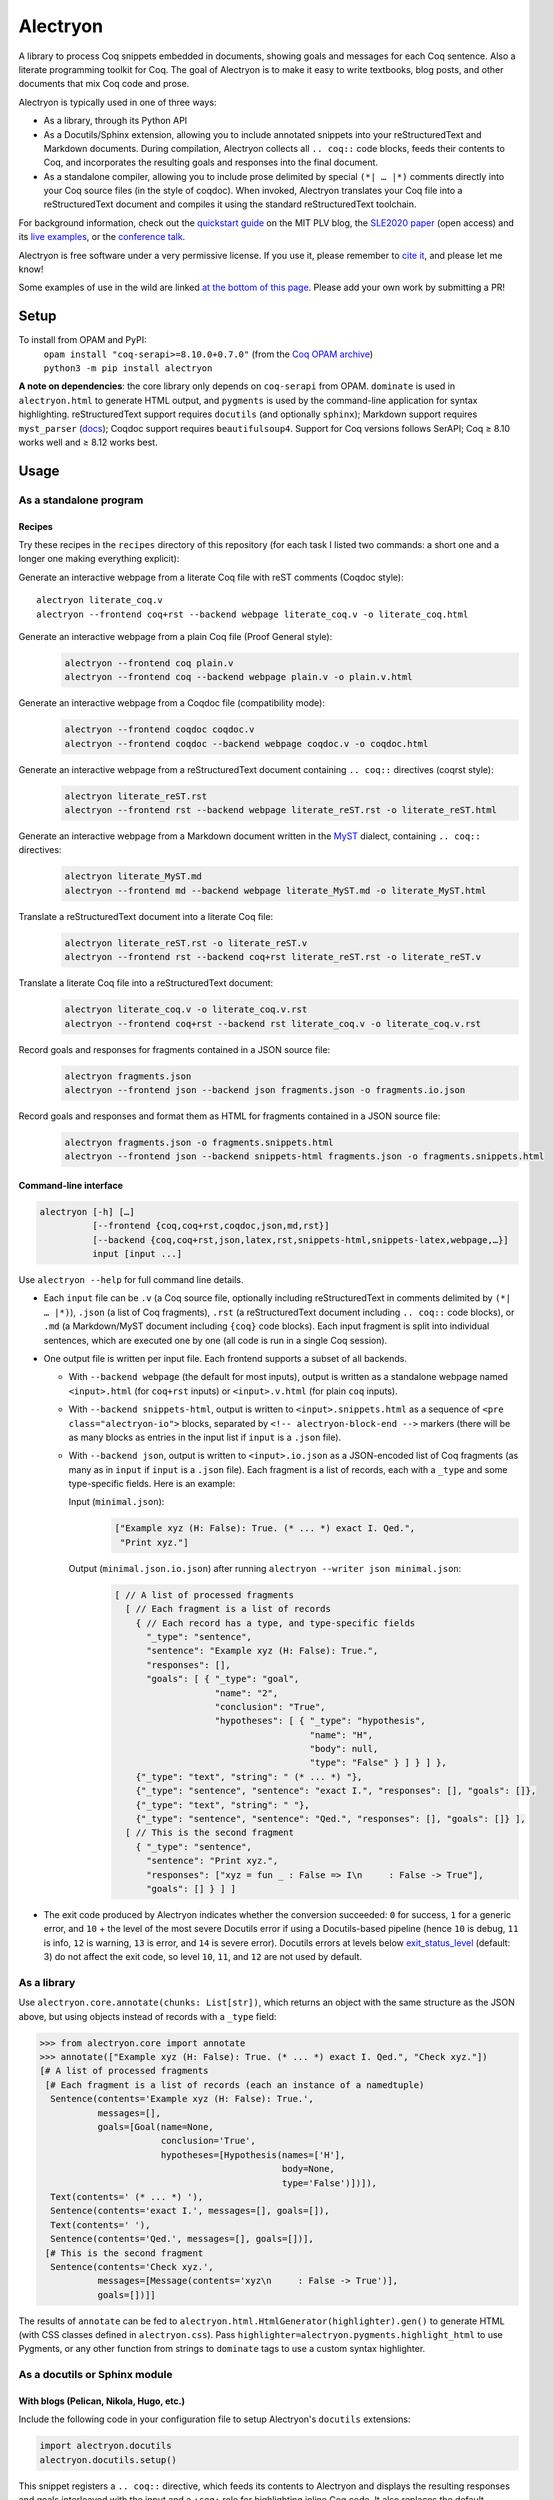 ===========
 Alectryon
===========

A library to process Coq snippets embedded in documents, showing goals and messages for each Coq sentence.  Also a literate programming toolkit for Coq.  The goal of Alectryon is to make it easy to write textbooks, blog posts, and other documents that mix Coq code and prose.

.. image:: etc/screenshot.svg
   :width: 100%
   :align: center

Alectryon is typically used in one of three ways:

- As a library, through its Python API

- As a Docutils/Sphinx extension, allowing you to include annotated snippets into your reStructuredText and Markdown documents.  During compilation, Alectryon collects all ``.. coq::`` code blocks, feeds their contents to Coq, and incorporates the resulting goals and responses into the final document.

- As a standalone compiler, allowing you to include prose delimited by special ``(*| … |*)`` comments directly into your Coq source files (in the style of coqdoc).  When invoked, Alectryon translates your Coq file into a reStructuredText document and compiles it using the standard reStructuredText toolchain.

For background information, check out the  `quickstart guide <https://plv.csail.mit.edu/blog/alectryon.html>`__ on the MIT PLV blog, the `SLE2020 paper <https://doi.org/10.1145/3426425.3426940>`__ (open access) and its `live examples <https://alectryon-paper.github.io/>`__, or the `conference talk <https://www.youtube.com/watch?v=f8CKGoP3_us>`__.

Alectryon is free software under a very permissive license.  If you use it, please remember to `cite it <CITATION.bib>`__, and please let me know!

Some examples of use in the wild are linked `at the bottom of this page <gallery_>`_.  Please add your own work by submitting a PR!

Setup
=====

To install from OPAM and PyPI:
    | ``opam install "coq-serapi>=8.10.0+0.7.0"`` (from the `Coq OPAM archive <https://coq.inria.fr/opam-using.html>`__)
    | ``python3 -m pip install alectryon``

**A note on dependencies**: the core library only depends on ``coq-serapi`` from OPAM.  ``dominate`` is used in ``alectryon.html`` to generate HTML output, and ``pygments`` is used by the command-line application for syntax highlighting.  reStructuredText support requires ``docutils`` (and optionally ``sphinx``); Markdown support requires ``myst_parser`` (`docs <https://myst-parser.readthedocs.io/en/latest/index.html>`__); Coqdoc support requires ``beautifulsoup4``.  Support for Coq versions follows SerAPI; Coq ≥ 8.10 works well and ≥ 8.12 works best.

Usage
=====

As a standalone program
-----------------------

Recipes
~~~~~~~

Try these recipes in the ``recipes`` directory of this repository (for each task I listed two commands: a short one and a longer one making everything explicit):

Generate an interactive webpage from a literate Coq file with reST comments (Coqdoc style)::

      alectryon literate_coq.v
      alectryon --frontend coq+rst --backend webpage literate_coq.v -o literate_coq.html

Generate an interactive webpage from a plain Coq file (Proof General style):
   .. code::

      alectryon --frontend coq plain.v
      alectryon --frontend coq --backend webpage plain.v -o plain.v.html

Generate an interactive webpage from a Coqdoc file (compatibility mode):
   .. code::

      alectryon --frontend coqdoc coqdoc.v
      alectryon --frontend coqdoc --backend webpage coqdoc.v -o coqdoc.html

Generate an interactive webpage from a reStructuredText document containing ``.. coq::`` directives (coqrst style):
   .. code::

      alectryon literate_reST.rst
      alectryon --frontend rst --backend webpage literate_reST.rst -o literate_reST.html

Generate an interactive webpage from a Markdown document written in the `MyST <https://myst-parser.readthedocs.io/en/latest/index.html>`__ dialect, containing ``.. coq::`` directives:
   .. code::

      alectryon literate_MyST.md
      alectryon --frontend md --backend webpage literate_MyST.md -o literate_MyST.html

Translate a reStructuredText document into a literate Coq file:
   .. code::

      alectryon literate_reST.rst -o literate_reST.v
      alectryon --frontend rst --backend coq+rst literate_reST.rst -o literate_reST.v

Translate a literate Coq file into a reStructuredText document:
   .. code::

      alectryon literate_coq.v -o literate_coq.v.rst
      alectryon --frontend coq+rst --backend rst literate_coq.v -o literate_coq.v.rst

Record goals and responses for fragments contained in a JSON source file:
   .. code::

      alectryon fragments.json
      alectryon --frontend json --backend json fragments.json -o fragments.io.json

Record goals and responses and format them as HTML for fragments contained in a JSON source file:
   .. code::

      alectryon fragments.json -o fragments.snippets.html
      alectryon --frontend json --backend snippets-html fragments.json -o fragments.snippets.html

Command-line interface
~~~~~~~~~~~~~~~~~~~~~~

.. code::

   alectryon [-h] […]
             [--frontend {coq,coq+rst,coqdoc,json,md,rst}]
             [--backend {coq,coq+rst,json,latex,rst,snippets-html,snippets-latex,webpage,…}]
             input [input ...]

Use ``alectryon --help`` for full command line details.

- Each ``input`` file can be ``.v`` (a Coq source file, optionally including reStructuredText in comments delimited by ``(*| … |*)``), ``.json`` (a list of Coq fragments), ``.rst`` (a reStructuredText document including ``.. coq::`` code blocks), or ``.md`` (a Markdown/MyST document including ``{coq}`` code blocks).  Each input fragment is split into individual sentences, which are executed one by one (all code is run in a single Coq session).

- One output file is written per input file.  Each frontend supports a subset of all backends.

  * With ``--backend webpage`` (the default for most inputs), output is written as a standalone webpage named ``<input>.html`` (for ``coq+rst`` inputs) or ``<input>.v.html`` (for plain ``coq`` inputs).
  * With ``--backend snippets-html``, output is written to ``<input>.snippets.html`` as a sequence of ``<pre class="alectryon-io">`` blocks, separated by ``<!-- alectryon-block-end -->`` markers (there will be as many blocks as entries in the input list if ``input`` is a ``.json`` file).
  * With ``--backend json``, output is written to ``<input>.io.json`` as a JSON-encoded list of Coq fragments (as many as in ``input`` if ``input`` is a ``.json`` file).  Each fragment is a list of records, each with a ``_type`` and some type-specific fields.  Here is an example:

    Input (``minimal.json``):
        .. code-block:: json

           ["Example xyz (H: False): True. (* ... *) exact I. Qed.",
            "Print xyz."]

    Output (``minimal.json.io.json``) after running ``alectryon --writer json minimal.json``:
        .. code-block:: js

           [ // A list of processed fragments
             [ // Each fragment is a list of records
               { // Each record has a type, and type-specific fields
                 "_type": "sentence",
                 "sentence": "Example xyz (H: False): True.",
                 "responses": [],
                 "goals": [ { "_type": "goal",
                              "name": "2",
                              "conclusion": "True",
                              "hypotheses": [ { "_type": "hypothesis",
                                                "name": "H",
                                                "body": null,
                                                "type": "False" } ] } ] },
               {"_type": "text", "string": " (* ... *) "},
               {"_type": "sentence", "sentence": "exact I.", "responses": [], "goals": []},
               {"_type": "text", "string": " "},
               {"_type": "sentence", "sentence": "Qed.", "responses": [], "goals": []} ],
             [ // This is the second fragment
               { "_type": "sentence",
                 "sentence": "Print xyz.",
                 "responses": ["xyz = fun _ : False => I\n     : False -> True"],
                 "goals": [] } ] ]

- The exit code produced by Alectryon indicates whether the conversion succeeded: ``0`` for success, ``1`` for a generic error, and ``10`` + the level of the most severe Docutils error if using a Docutils-based pipeline (hence ``10`` is debug, ``11`` is info, ``12`` is warning, ``13`` is error, and ``14`` is severe error).  Docutils errors at levels below `exit_status_level <https://docutils.sourceforge.io/docs/user/config.html#exit-status-level>`__ (default: 3) do not affect the exit code, so level ``10``, ``11``, and ``12`` are not used by default.

As a library
------------

Use ``alectryon.core.annotate(chunks: List[str])``, which returns an object with the same structure as the JSON above, but using objects instead of records with a ``_type`` field:

.. code-block:: python

    >>> from alectryon.core import annotate
    >>> annotate(["Example xyz (H: False): True. (* ... *) exact I. Qed.", "Check xyz."])
    [# A list of processed fragments
     [# Each fragment is a list of records (each an instance of a namedtuple)
      Sentence(contents='Example xyz (H: False): True.',
               messages=[],
               goals=[Goal(name=None,
                           conclusion='True',
                           hypotheses=[Hypothesis(names=['H'],
                                                  body=None,
                                                  type='False')])]),
      Text(contents=' (* ... *) '),
      Sentence(contents='exact I.', messages=[], goals=[]),
      Text(contents=' '),
      Sentence(contents='Qed.', messages=[], goals=[])],
     [# This is the second fragment
      Sentence(contents='Check xyz.',
               messages=[Message(contents='xyz\n     : False -> True')],
               goals=[])]]

The results of ``annotate`` can be fed to ``alectryon.html.HtmlGenerator(highlighter).gen()`` to generate HTML (with CSS classes defined in ``alectryon.css``).  Pass ``highlighter=alectryon.pygments.highlight_html`` to use Pygments, or any other function from strings to ``dominate`` tags to use a custom syntax highlighter.

As a docutils or Sphinx module
------------------------------

With blogs (Pelican, Nikola, Hugo, etc.)
~~~~~~~~~~~~~~~~~~~~~~~~~~~~~~~~~~~~~~~~

Include the following code in your configuration file to setup Alectryon's ``docutils`` extensions:

.. code-block:: python

    import alectryon.docutils
    alectryon.docutils.setup()

This snippet registers a ``.. coq::`` directive, which feeds its contents to Alectryon and displays the resulting responses and goals interleaved with the input and a ``:coq:`` role for highlighting inline Coq code.  It also replaces the default Pygments highlighter for Coq with Alectryon's improved one, and sets `:coq:` as the default role.  See |help(docutils)|_ for more information.

To ensure that Coq blocks render properly, you'll need to tell your blogging platform to include ``alectryon.css``.  Using a git submodule or vendoring a copy of Alectryon is an easy way to ensure that this stylesheet is accessible to your blogging software.  Alternatively, you can use ``alectryon.cli.copy_assets``.  Assets are stored in ``alectryon.html.ASSETS.PATH``; their names are in ``alectryon.html.ASSETS.CSS`` and ``alectryon.html.ASSETS.JS``.

By default, Alectryon's docutils module will raise warnings for lines over 72 characters.  You can change the threshold or silence the warnings by adjusting ``alectryon.docutils.LONG_LINE_THRESHOLD``.  With `Pelican <https://github.com/getpelican/pelican>`_, use the following snippet to make warnings non-fatal:

.. code-block:: python

   DOCUTILS_SETTINGS = {
       'halt_level': 3, # Error
       'warning_stream': None # stderr
   }

.. |help(docutils)| replace:: ``help(alectryon.docutils)``
.. _help(docutils): alectryon/docutils.py

I test regularly with Pelican; other systems will likely need minimal adjustments.

With Sphinx
~~~~~~~~~~~

For Sphinx, add the following to your ``conf.py`` file:

.. code-block:: python

   extensions = ["alectryon.sphinx"]

If left unset in your config file, the default role (the one you get with single backticks) will be set to ``:coq:``.  To get syntax highlighting for inline snippets, create a ``docutils.conf`` file with the `following contents <https://stackoverflow.com/questions/21591107/sphinx-inline-code-highlight>`_ along your ``conf.py`` file (see `below <docutils.conf_>`_ for details)::

   [restructuredtext parser]
   syntax_highlight = short

Setting options
~~~~~~~~~~~~~~~

Various settings are exposed as global constants in the docutils module:

- ``alectryon.docutils.LONG_LINE_THRESHOLD`` (same as ``--long-line-threshold``)
- ``alectryon.docutils.CACHE_DIRECTORY`` (same as ``--cache-directory``)
- ``alectryon.docutils.CACHE_COMPRESSION`` (same as ``--cache-compression``)
- ``alectryon.docutils.HTML_MINIFICATION`` (same as ``--html-minification``)
- ``alectryon.docutils.AlectryonTransform.SERTOP_ARGS`` (same as ``--sertop-arg``)

Controlling output
~~~~~~~~~~~~~~~~~~

The ``.. coq::`` directive takes a list of space-separated flags to control the way its contents are displayed:

- One option controls whether output is folded (``fold``) or unfolded (``unfold``).  When output is folded, users can reveal the output corresponding to each input line selectively.

- Multiple options control what is included in the output.
  - ``in``: Include input sentences (``no-in``: hide them)
  - ``goals``: Include goals (``no-goals``: hide them)
  - ``messages``: Include messages (``no-messages``: hide them)
  - ``hyps``: Include hypotheses (``no-hyps``: hide them)
  - ``out``: Include goals and messages (``no-out``: hide them)
  - ``all``: Include input, goals, and messages (``none``: hide them)

The default is ``all fold``, meaning that all output is available, and starts folded.  The exact semantics depend on the polarity of the first inclusion option encountered: ``x y z`` means the same as ``none x y z``, i.e. include ``x``, ``y``, ``z``, and nothing else; ``no-x no-y`` means ``all no-x no-y``, i.e. include everything except ``x`` and ``y``.

These annotations can also be added to individual Coq sentences (⚠ *sentences*, not lines), using special comments of the form ``(* .flag₁ … .flagₙ *)`` (a list of flags each prefixed with a ``.``):

.. code-block:: rst

   .. coq::

      Require Coq.Arith. (* .none *)      ← Executed but hidden
      Goal True. (* .unfold *)            ← Goal unfolded
        Fail exact 1. (* .in .messages *) ← Goal omitted
        Fail fail. (* .messages *)        ← Error message shown, input hidden

More precise inclusion/exclusion is possible using the `marker-placement mini-language <marker-language_>`__ described below.  For example:

``-.h(Inhabited)``
  Hide all hypotheses that mention ``Inhabited``
``-.g#2.h#IHn``
  Hide hypothesis ``IHn`` in goal 2.
``-.g#2.h#*``
  Hide all hypotheses of goal 2.
``-.h#* .h#IHn``
  Show only hypothesis ``IHn``
``-.g#* .g#1 .g#3 .g{False}``
  Show only goals 1, 3, and any goal whose conclusion is ``False``.

**This feature is experimental**; the syntax might change.

.. _marker-language:

Referring to subparts of a proof (the marker-placement mini-language)
~~~~~~~~~~~~~~~~~~~~~~~~~~~~~~~~~~~~~~~~~~~~~~~~~~~~~~~~~~~~~~~~~~~~~

Each object in a proof (sentences, goals, messages, hypotheses, conclusions) can be referred to by giving a path that leads to it, written in CSS-inspired notation.  This makes it possible to selectively show, hide, or link to parts of the proof state.

In the example below, the markers ``[α]``, ``[β]``, and ``[γ]`` correspond to the paths listed below:

.. code-block:: coq

   Goal ∀ m n, m + n = n + m. [α]
     induction m; intros.
     - (* Base case *)
       【 n: ℕ ⊢ 0 + n = n + 0 [β] 】
       apply plus_n_O.
     - (* Induction *)
       【 m, n: ℕ; IHm: ∀ n: ℕ, m + n = n + m [γ]
          ⊢ S m + n = n + S m 】

- ``[α]``

  ``.s(Goal ∀)``
     Search for a sentence (``.s(…)``) by matching its contents.

- ``[β]``

  ``.s(Base case).ccl``
     Search for a sentence (``.s(…)``) matching ``Base case``, then match the conclusion (``.ccl``) of its first goal.

- ``[γ]``

  ``.s(Induction).h#IHm``
     Search for a sentence (``.s(…)``) matching ``Induction``, then match the hypothesis ``IHm`` by name  (``.h#…``) in the first goal.

  ``.s(Induction).g#1.h(m + n = n + m)``
     Search for a sentence (``.s(…)``) matching ``Induction``, select its first goal by number (``.g#…``), match the hypothesis ``IHm`` by searching for its contents (``.h(…)``).

The full architecture of a path is shown below for reference:

.. parsed-literal::

   .io#\ *name*                        ex: .io#\ **intro**
     A block of code whose name matches *name*.
   (.io is optional and defaults to the most recent code block.)

       .s(*pattern*)                  ex: .s(**Goal True**)
         Any sentence matching *pattern*.
       .s{*pattern*}                  ex: .s{**forall\*m\*n\*,**}
         Any sentence that completely matches *pattern*.

          .in
            The input part of the sentence.

          .msg(*str*)                 ex: .msg(**Closed under global context**)
            Any message whose text includes *str*.
          .msg{*pattern*}             ex: .msg{**\*[\*syntax\*]\***}
            Any message whose complete text matches *pattern*.

          .g#\ *id*                     ex: .g#\ **1**
            Goal number *id*.
          .g#\ *name*                   ex: .g#\ **base_case**
            The goal named *name* (`documentation <https://coq.inria.fr/refman/proofs/writing-proofs/proof-mode.html#coq:tacn.}>`__).
          .g(*str*)                   ex: .g(**True**)
            Any goal whose conclusion includes *str*.
          .g{*pattern*}               ex: .g{**\* ++ \* ++ \* = \***}
            Any goal whose complete conclusion matches *pattern*.
          (.g is optional and defaults to #1.)

              .ccl *|* .name
                The conclusion or name of the goal.

              .h#\ *name*               ex: .h#\ **IHn**
                 The hypothesis named *name*.
              .h(*str*)               ex: .h(**Permutation**)
                 Any hypothesis whose body or type includes *str*.
              .h{*pattern*}           ex: .h{**nat**}
                 Any hypothesis whose complete body or type matches *pattern*.

                  .type *|* .body *|* .name
                    The type or body or name of the hypothesis.

Plain search patterns (delimited by ``(…)``) are matched literally, anywhere in the term.  Other patterns (``{…}`` patterns and ``#…`` names) use ``fnmatch``-style `matching <https://docs.python.org/3/library/fnmatch.html>`__ (``?`` matches any character; ``*`` matches any sequence of characters; and ``[]`` matches a range of characters), and must match the whole term.  Hence:

- To match hypothesis ``H1`` but not ``H10`` nor ``IH1``, use ``.h#H1``.
- To match hypotheses of type nat, but not of type ``list nat`` or ``nat -> nat``, use ``.h{nat}``
- To match hypotheses whole type or body includes ``Permutation`` anywhere, use ``.h(Permutation)`` or ``.h{*Permutation*}``.
- Etc.

As long as the search term does not contain special characters (``*?[]``), a plain search (``(…)``) is the same as an fnmatch-style search with wildcards on both sides (``{*…*}``).

**This feature is experimental**; the syntax might change.

Extra roles and directives
~~~~~~~~~~~~~~~~~~~~~~~~~~

For convenience, alectryon includes a few extra roles and directives:

Markers and marker references
*****************************

The ``:mref:`` role (short for “marker reference”) can be used to point the reader to a sentence, a goal, or a hypothesis.  The argument is a search pattern written in the `marker-placement mini-language <marker-language_>`__; Alectryon locates the corresponding object in the input sent to the prover or in the prover's output, inserts a marker at that point, and replaces the reference with a link to that marker.

For example, the ``[γ]`` marker in the example above could be inserted using :literal:`:mref:\`.s(Induction).h#IHm\`` or :literal:`:mref:\`.s(Induction).g#1.h(m + n = n + m)\``.

By default markers refer to the most recent ``.. coq::`` block, but other blocks can be targeted by name by prepending ``.io#name`` to the argument of ``:mref:``.

Markers can be customized by setting the ``:counter-style:`` option on a custom role derived from ``:mref:``; for example, to use Devanagari numerals:

.. code-block::

   .. role:: dref(mref)
      :counter-style: ० १ २ ३ ४ ५ ६ ७ ८ ९

More details and examples are given in `<recipes/references.rst>`__.

**This feature is experimental**: the syntax might change.

Quoted references to goal fragments
***********************************

The `:mquote:` role is similar to `:mref:`, but it inserts a copy of the target instead of a link to it.  Targets may only be hypotheses, goal conclusions, or goal or hypothesis names.

For example, using :literal:`:mquote:\`.s(Induction).h#IHm.type\`` in the example above would print the type of ``IHm``, ``∀ n: ℕ, m + n = n + m`` whereas :literal:`:mref:\`.s(Induction).g#1.h(m + n = n + m).name\`` would produce only the name of the corresponding hypothesis, ``IHm``.

Links to Coq identifiers
************************

``:coqid:`` can be used to link to the documentation or definition of a Coq identifier in an external file.  Some examples:

- :literal:`:coqid:\`Coq.Init.Nat.even\`` → `Coq.Init.Nat.even <https://coq.inria.fr/library/Coq.Init.Nat.html#even>`__
- :literal:`:coqid:\`Coq.Init.Nat#even\`` → `even <https://coq.inria.fr/library/Coq.Init.Nat.html#even>`__
- :literal:`:coqid:\`a predicate <Coq.Init.Nat.even>\`` → `a predicate <https://coq.inria.fr/library/Coq.Init.Nat.html#even>`__
- :literal:`:coqid:\`Coq.Arith.PeanoNat#\`` → `Coq.Arith.PeanoNat <https://coq.inria.fr/library/Coq.Arith.PeanoNat.html#>`__
- :literal:`:coqid:\`a library <Coq.Arith.PeanoNat#>\`` → `a library <https://coq.inria.fr/library/Coq.Arith.PeanoNat.html#>`__
- :literal:`:coqid:\`Coq.Arith.PeanoNat#Nat.Even\`` → `Nat.Even <https://coq.inria.fr/library/Coq.Arith.PeanoNat.html#Nat.Even>`__
- :literal:`:coqid:\`a predicate <Coq.Arith.PeanoNat#Nat.Even>\`` → `a predicate <https://coq.inria.fr/library/Coq.Arith.PeanoNat.html#Nat.Even>`__

By default, ``:coqid:`` only knows how to handle names from Coq's standard library (that is, names starting with ``Coq.``, which get translated to links pointing to https://coq.inria.fr/library/).  To link to other libraries, you can add entries to ``alectryon.docutils.COQ_IDENT_DB_URLS``, a list of tuples containing a prefix and a templated URL.  The URL can refer to ``$modpath``, the part before the last ``#`` or ``.`` in the fully qualified name, and ``$ident``, the part after the last ``#`` or ``.``.  Here is an example::

   ("My.Lib", "https://your-url.com/$modpath.html#$ident")

Alternatively, you can inherit from ``:coqid:`` to define new roles.  The following defines a new ``:mylib:`` role, which assumes that its target is part of ``My.Lib``::

   .. role:: mylib(coqid)
      :url: https://your-url.com/My.Lib.$modpath.html#$ident

Caching
~~~~~~~

The ``alectryon.json`` module has facilities to cache the prover's output.  Caching has multiple benefits:

1. Recompiling documents with unchanged code is much faster, since Coq snippets do not have to be re-evaluated.
2. Deploying a website or recompiling a book does not require setting up a complete Coq development environment.
3. Changes in output can be inspected by comparing cache files.  Caches contain just as much information as needed to recreate input/output listings, so they can be checked-in into source control, making it easy to assess whether a Coq update meaningfully affects a document (it's easy to miss breakage or subtle changes in output otherwise, as when using the copy-paste approach or even Alectryon without caching).

To enable caching on the command line, chose a directory and pass it to ``--cache-directory``.  Alectryon will record inputs and outputs in individual JSON files (one ``.cache`` file per source file) in subdirectories of that folder.  You may pass the directory containing your source files if you'd like to store caches alongside inputs.

From Python, set ``alectryon.docutils.CACHE_DIRECTORY`` to enable caching.  For example, to store cache files alongside sources in Pelican, use the following code::

   import alectryon.docutils
   alectryon.docutils.CACHE_DIRECTORY = "content"

With a custom driver
--------------------

For advanced usage, or to customize Alectryon's command-line interface, you can use a custom driver.  Create a new Python file, and add the following to it:

.. code-block:: python

   from alectryon import cli
   … Any extension code here
   cli.main()

Extensions might include, registering additional docutils directives or roles with ``docutils.directives.register_directive`` and ``docutils.roles.register_canonical_role``, adding custom syntax highlighting for project-specific tokens using ``alectryon.pygments.add_tokens``, or even tweaking the operation of the Coq lexer in ``alectryon.pygments_lexer``, or monkey-patching parts of Alectryon's ``docutils`` module.

See `<recipes/alectryon_custom_driver.py>`__ for a concrete example.

Tips
====

Prettification
--------------

Programming fonts with ligatures are a good way to display prettified symbols without resorting to complex hacks.  Good candidates include *Fira Code* and *Iosevka* (with the latter, add ``.alectryon-io { font-feature-settings: 'XV00' 1; }`` to your CSS to pick Coq-specific ligatures).

Passing arguments to SerAPI
---------------------------

When using the command line interface, you can use the ``-I``, ``-Q``, ``-R`` and ``--sertop-arg`` flags to specify custom SerAPI arguments, like this::

   alectryon -R . Lib --sertop-arg=--async-workers=4

When compiling reStructuredText documents, you can add custom SerAPI arguments in a docinfo section at the beginning of your document, like this:

.. code-block:: rst

   :alectryon/serapi/args: -R . Lib -I mldir

To set SerAPI's arguments for all input files, modify ``AlectryonTransform.SERTOP_ARGS`` in ``alectryon.docutils``.  Here's an example that you could use in a Sphinx config file::

   from alectryon.docutils import AlectryonTransform
   AlectryonTransform.SERTOP_ARGS = ["-Q", "/coq/source/path/,LibraryName"]

Note that the syntax of ``SERTOP_ARGS`` is the one of ``sertop``, not the one of
``coqc`` (https://github.com/ejgallego/coq-serapi/issues/215).

Adding custom keywords
----------------------

You can use ``alectryon.pygments.add_tokens`` to specify additional highlighting
rules, such as custom tactic names.  See |help(add_tokens)|_ for more details.

.. |help(add_tokens)| replace:: ``help(alectryon.pygments.add_tokens)``
.. _help(add_tokens): alectryon/pygments.py

When compiling reStructuredText documents, you can add per-document highlighting rules to the docinfo section at the beginning of your document, like this:

.. code-block:: rst

   :alectryon/pygments/tacn: intuition_eauto simplify invert
   :alectryon/pygments/tacn-solve: map_tauto solve_eq

Interactivity
-------------

Most features in Alectryon's HTML output do not require JavaScript, but extra functionality (including keyboard navigation) can be added by loading ``assets/alectryon.js`` (this is done by default).

Scripts needed to unminify documents produced with ``--html-minification`` (see `below <minification_>`_) are bundled into the generated HTML and do not need to be loaded separately.

Authoring support
-----------------

The ``etc/elisp`` folder of this directory includes an Emacs mode, ``alectryon.el``, which makes it easy to switch between the Coq and reStructuredText views of a document.

.. _docutils.conf:

Docutils configuration
----------------------

You can set Docutils settings for your single-page reST or Coq+reST documents using a ``docutils.conf`` file.  See the `documentation <https://docutils.sourceforge.io/docs/user/config.html>`__ or the `example <recipes/docutils.conf>`__ in ``recipes/``.  For example, the following changes ``latex-preamble`` for the XeTeX backend to custom fonts::

   [xetex writer]
   latex-preamble:
     \setmainfont{Linux Libertine O}
     \setsansfont{Linux Biolinum O}
     \setmonofont[Scale=MatchLowercase]{Fira Code}

You can also use the `DOCUTILSCONFIG` `environment variable <https://docutils.sourceforge.io/docs/user/config.html#configuration-files>`__ to force alectryon to use a specific configuration file.

.. _minification:

Reducing page and cache sizes (experimental)
--------------------------------------------

Proofs with many repeated subgoals can generate very large HTML files and large caches.  In general, these files compress very well — especially with XZ and Brotli (often over 99%), less so with GZip (often over 95%).  But if you want to save space at rest, the following options may help:

- ``--html-minification``:  Replace repeated goals and hypotheses in the generated HTML with back-references and use more succinct markup.  Minimal Javascript is included in the generated page to resolve references and restore full interactivity.  Typical results::

     4.4M List.html          24.8M Ranalysis3.html
     1.4M List.min.html       452K Ranalysis3.min.html

- ``--cache-compression``: Compress caches (the default is to use XZ compression).  Typical results::

     3.2M List.v.cache       21M Ranalysis3.v.cache
      66K List.v.cache.xz    25K Ranalysis3.v.cache.xz

From Python, use ``alectryon.docutils.HTML_MINIFICATION = True`` and ``alectryon.docutils.CACHE_COMPRESSION = "xz"`` to enable minification and cache compression.

A minification algorithm for JSON is implemented in ``json.py`` but not exposed on the command line.

Diffing compressed caches
-------------------------

Compressed caches kept in a Git repository can be inspected by `automatically decompressing them <https://www.git-scm.com/docs/gitattributes#_performing_text_diffs_of_binary_files>`__ before computing diffs::

   # In $GIT_DIR/config or $HOME/.gitconfig:
   [diff "xz"]
     binary = true
     textconv = xzcat

   # In .gitattributes:
   *.cache.xz diff=xz

Building without Alectryon
--------------------------

The ``alectryon.minimal`` Python module provides trivial shims for Alectryon's roles and directives, allowing you continue compiling your documents even if support for Alectryon stops in the future.

Including custom JS or CSS in Alectryon's output
------------------------------------------------

For single-page documents, you can use a ``.. raw::`` directive:

.. code:: rst

   .. raw:: html

      <script src="https://d3js.org/d3.v5.min.js" charset="utf-8"></script>
      <script src="https://dagrejs.github.io/project/dagre-d3/latest/dagre-d3.js"></script>

      <link rel="stylesheet" href="rbt.css">
      <script type="text/javascript" src="rbt.js"></script>

For documents with more pages, you can either move the ``.. raw`` part to a separate file and ``.. include`` it, or you can use a custom driver: create a new file ``driver.py`` and use the following:

.. code:: python

   import alectryon.html
   import alectryon.cli

   alectryon.html.ADDITIONAL_HEADS.append('<link rel="stylesheet" href="…" />')
   alectryon.cli.main()

But for large collections of related documents, it's likely better to use Sphinx (or some other similar engine).  In that case, you can use Sphinx' built-in support for additional JS and CSS: ``app.add_js_file(js)`` and ``app.add_css_file(css)``.

Special case: MathJax
~~~~~~~~~~~~~~~~~~~~~

MathJax is a JavaScript library for rendering LaTeX math within webpages.  Properly configuring it can be a bit tricky.

- If you just want to include math in reStructuredText or Markdown documents, docutils will generally do the right thing: it will generate code to load MathJaX from a CDN if you use the ``:math:`` role, and it leave that code out if you don't.

- If you want to render parts of your Coq code using MathJaX, things are trickier.  You need to identify which text to render as math by wrapping it into ``\( … \)`` markers; then add the ``mathjax_process`` class to the corresponding document nodes to force processing (otherwise MathJax ignores the contents of Alectryon's ``<pre>`` blocks); then trigger a recomputation.  See `<./recipes/mathjax.rst>`__ for an example and a more detailed discussion.

.. _gallery:

Gallery
=======

- Anton Trunov. `Introduction to Formal Verification course at CS Club <https://github.com/anton-trunov/csclub-coq-course-spring-2021>`__.
- Jean-Paul Bodeveix, Érik Martin-Dorel, Pierre Roux. `Types Abstraits et Programmation Fonctionnelle Avancée <https://github.com/pfitaxel/tapfa-coq-alectryon>`__.
- Li-yao Xia. `Tutorial: Verify Haskell Programs with hs-to-coq <https://www.cis.upenn.edu/~plclub/blog/2020-10-09-hs-to-coq/>`__.
- Silver Oak contributors. `Formal specification and verification of hardware, especially for security and privacy <https://project-oak.github.io/silveroak/demo/tutorial.html>`__.
- Philip Zucker. `Translating My Z3 Tutorial to Coq <https://www.philipzucker.com/translating-z3-to-coq/>`__.
- Li-yao Xia. `hakyll-alectryon: Hakyll extension for rendering Coq code using Alectryon <https://hackage.haskell.org/package/hakyll-alectryon>`__.
